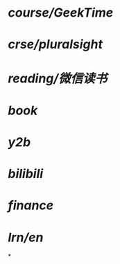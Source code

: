 * [[course/GeekTime]]
* [[crse/pluralsight]]
* [[reading/微信读书]]
* [[book]]
* [[y2b]]
* [[bilibili]]
* [[finance]]
* [[lrn/en]]
*